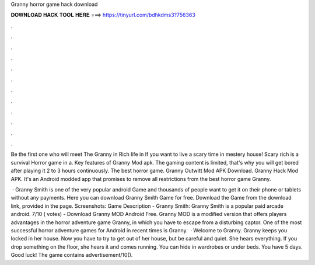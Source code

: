 Granny horror game hack download



𝐃𝐎𝐖𝐍𝐋𝐎𝐀𝐃 𝐇𝐀𝐂𝐊 𝐓𝐎𝐎𝐋 𝐇𝐄𝐑𝐄 ===> https://tinyurl.com/bdhkdms3?756363



.



.



.



.



.



.



.



.



.



.



.



.

Be the first one who will meet The Granny in Rich life in If you want to live a scary time in mestery house! Scary rich is a survival Horror game in a. Key features of Granny Mod apk. The gaming content is limited, that's why you will get bored after playing it 2 to 3 hours continuously. The best horror game. Granny Outwitt Mod APK Download. Granny Hack Mod APK. It's an Android modded app that promises to remove all restrictions from the best horror game Granny.

 · Granny Smith is one of the very popular android Game and thousands of people want to get it on their phone or tablets without any payments. Here you can download Granny Smith Game for free. Download the Game from the download link, provided in the page. Screenshots: Game Description - Granny Smith: Granny Smith is a popular paid arcade android. 7/10 ( votes) - Download Granny MOD Android Free. Granny MOD is a modified version that offers players advantages in the horror adventure game Granny, in which you have to escape from a disturbing captor. One of the most successful horror adventure games for Android in recent times is Granny.  · Welcome to Granny. Granny keeps you locked in her house. Now you have to try to get out of her house, but be careful and quiet. She hears everything. If you drop something on the floor, she hears it and comes running. You can hide in wardrobes or under beds. You have 5 days. Good luck! The game contains advertisement/10().
